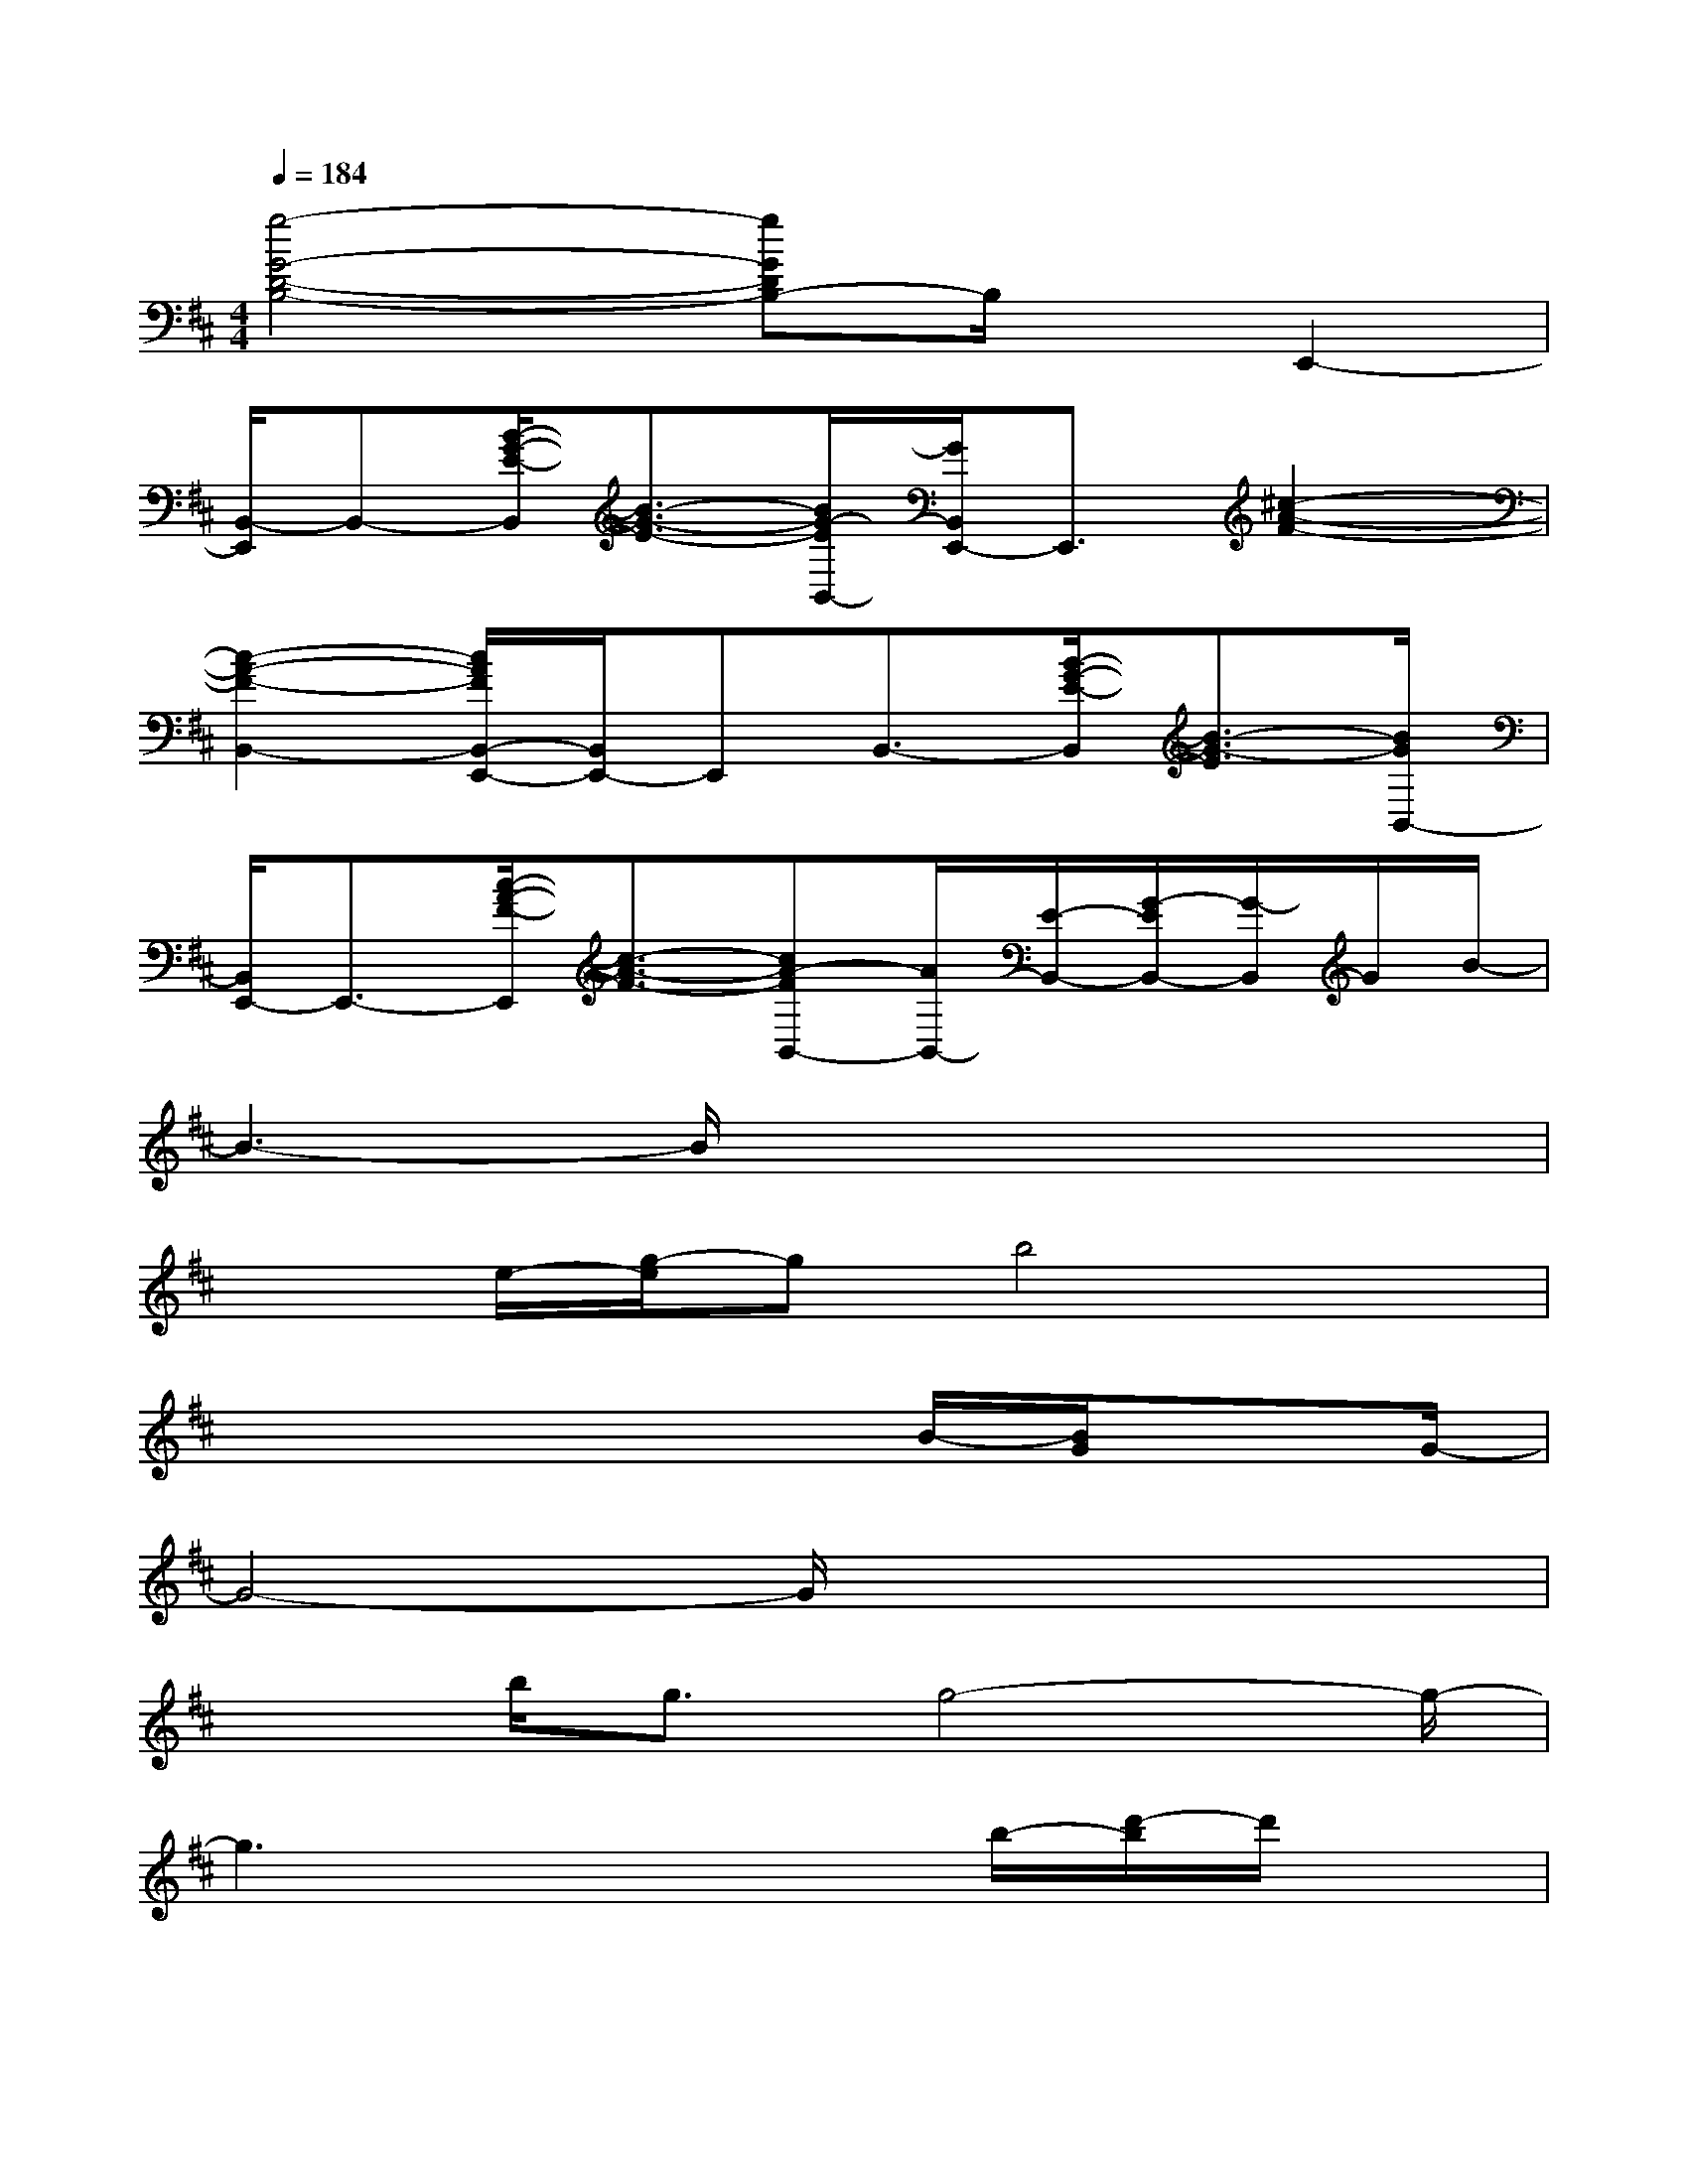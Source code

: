 X:1
T:
M:4/4
L:1/8
Q:1/4=184
K:D%2sharps
V:1
[g4-G4-D4-B,4-][gGDB,-]B,/2x/2E,,2-|
[B,,/2-E,,/2]B,,-[B/2-G/2-E/2-B,,/2][B3/2-G3/2-E3/2-][B/2G/2-E/2B,,/2-][G/2B,,/2E,,/2-]E,,3/2[^c2-A2-F2-]|
[c2-A2-F2-B,,2-][c/2A/2F/2B,,/2-E,,/2-][B,,/2E,,/2-]E,,B,,3/2-[B/2-G/2-E/2-B,,/2][B3/2-G3/2-E3/2][B/2G/2B,,/2-]|
[B,,/2E,,/2-]E,,3/2-[c/2-A/2-F/2-E,,/2][c3/2-A3/2-F3/2-][cA-FB,,-][A/2B,,/2-][E/2-B,,/2-][G/2-E/2B,,/2-][G/2-B,,/2]G/2B/2-|
B3-B/2x4x/2|
x3/2e/2-[g/2-e/2]gb4x/2|
x4x3/2B/2-[B/2G/2]xG/2-|
G4-G/2x3x/2|
x3/2b<gg4-g/2-|
g3x2x/2b/2-[d'/2-b/2]d'/2x|
d'4e'4-|
e'2x2d'3/2x/2d'x|
c'>d'c'/2x3/2a>c'a3/2x/2|
e>aexc>ec/2x3/2|
A>cA3/2x/2E>AE2-|
E/2x6x3/2